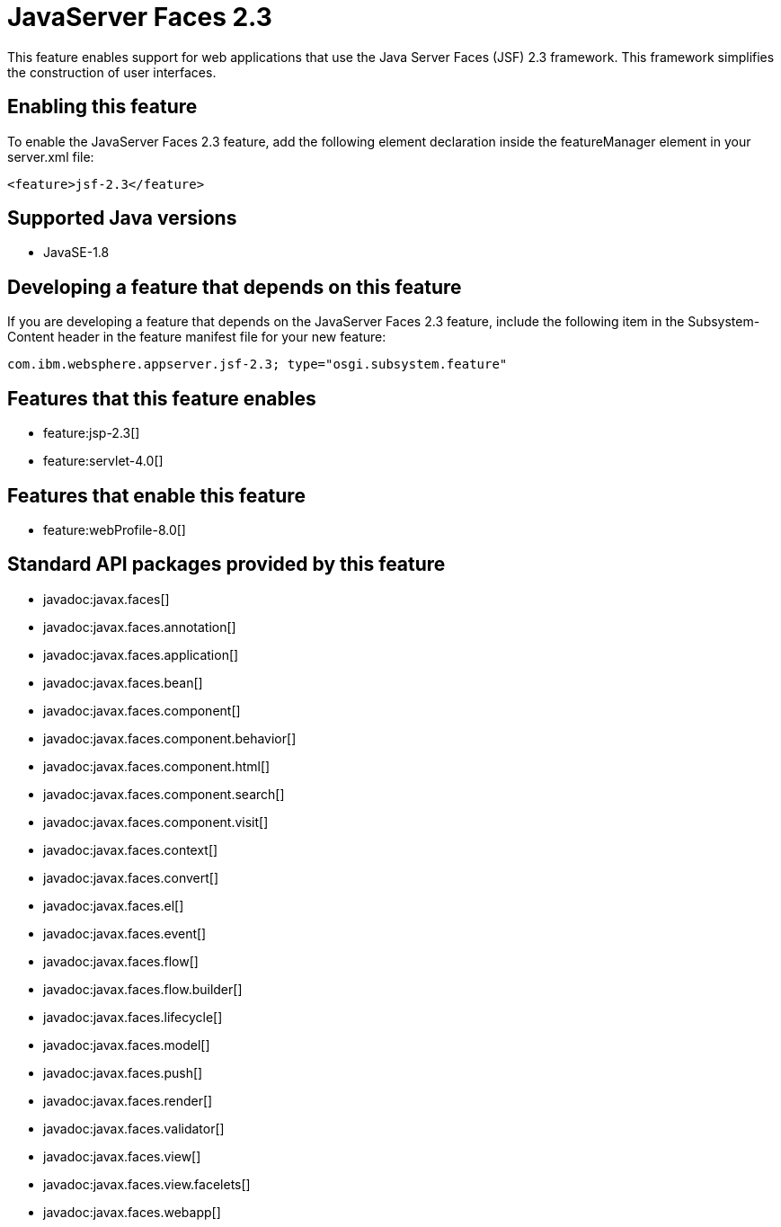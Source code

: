 = JavaServer Faces 2.3
:stylesheet: ../feature.css
:linkcss: 
:page-layout: feature
:nofooter: 

This feature enables support for web applications that use the Java Server Faces (JSF) 2.3 framework. This framework simplifies the construction of user interfaces.

== Enabling this feature
To enable the JavaServer Faces 2.3 feature, add the following element declaration inside the featureManager element in your server.xml file:


----
<feature>jsf-2.3</feature>
----

== Supported Java versions

* JavaSE-1.8

== Developing a feature that depends on this feature
If you are developing a feature that depends on the JavaServer Faces 2.3 feature, include the following item in the Subsystem-Content header in the feature manifest file for your new feature:


[source,]
----
com.ibm.websphere.appserver.jsf-2.3; type="osgi.subsystem.feature"
----

== Features that this feature enables
* feature:jsp-2.3[]
* feature:servlet-4.0[]

== Features that enable this feature
* feature:webProfile-8.0[]

== Standard API packages provided by this feature
* javadoc:javax.faces[]
* javadoc:javax.faces.annotation[]
* javadoc:javax.faces.application[]
* javadoc:javax.faces.bean[]
* javadoc:javax.faces.component[]
* javadoc:javax.faces.component.behavior[]
* javadoc:javax.faces.component.html[]
* javadoc:javax.faces.component.search[]
* javadoc:javax.faces.component.visit[]
* javadoc:javax.faces.context[]
* javadoc:javax.faces.convert[]
* javadoc:javax.faces.el[]
* javadoc:javax.faces.event[]
* javadoc:javax.faces.flow[]
* javadoc:javax.faces.flow.builder[]
* javadoc:javax.faces.lifecycle[]
* javadoc:javax.faces.model[]
* javadoc:javax.faces.push[]
* javadoc:javax.faces.render[]
* javadoc:javax.faces.validator[]
* javadoc:javax.faces.view[]
* javadoc:javax.faces.view.facelets[]
* javadoc:javax.faces.webapp[]
